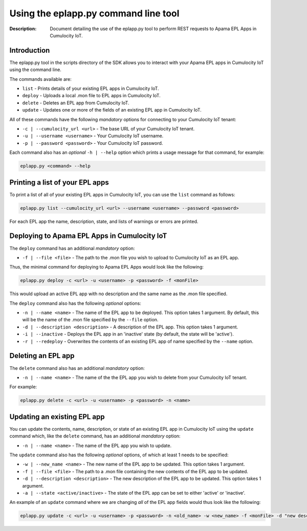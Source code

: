 =====================================================
 Using the eplapp.py command line tool
=====================================================
:Description: Document detailing the use of the eplapp.py tool to perform REST requests to Apama EPL Apps in Cumulocity IoT.


Introduction
-------------

The eplapp.py tool in the scripts directory of the SDK allows you to interact with your Apama EPL apps in Cumulocity IoT using the command line. 

The commands available are:

+ ``list`` - Prints details of your existing EPL apps in Cumulocity IoT.
+ ``deploy`` - Uploads a local .mon file to EPL apps in Cumulocity IoT.
+ ``delete`` - Deletes an EPL app from Cumulocity IoT.
+ ``update`` - Updates one or more of the fields of an existing EPL app in Cumulocity IoT.

All of these commands have the following *mandatory* options for connecting to your Cumulocity IoT tenant: 

+ ``-c | --cumulocity_url <url>`` - The base URL of your Cumulocity IoT tenant.
+ ``-u | --username <username>`` - Your Cumulocity IoT username.
+ ``-p | --password <password>`` - Your Cumulocity IoT password.

Each command also has an *optional* ``-h | --help`` option which prints a usage message for that command, for example:

.. code-block:: shell

    eplapp.py <command> --help


Printing a list of your EPL apps 
---------------------------------
To print a list of all of your existing EPL apps in Cumulocity IoT, you can use the ``list`` command as follows:

.. code-block:: shell
    
    eplapp.py list --cumulocity_url <url> --username <username> --password <password>

For each EPL app the name, description, state, and lists of warnings or errors are printed.  

Deploying to Apama EPL Apps in Cumulocity IoT
----------------------------------------------

The ``deploy`` command has an additional *mandatory* option: 

+ ``-f | --file <file>`` - The path to the .mon file you wish to upload to Cumulocity IoT as an EPL app.

Thus, the minimal command for deploying to Apama EPL Apps would look like the following:

.. code-block:: shell

    eplapp.py deploy -c <url> -u <username> -p <password> -f <monFile>

This would upload an active EPL app with no description and the same name as the .mon file specified. 

The ``deploy`` command also has the following *optional* options:
    
+ ``-n | --name <name>`` - The name of the EPL app to be deployed. This option takes 1 argument. By default, this will be the name of the .mon file specified by the ``--file`` option.
+ ``-d | --description <description>`` - A description of the EPL app. This option takes 1 argument.
+ ``-i | --inactive`` - Deploys the EPL app in an 'inactive' state (by default, the state will be 'active').
+ ``-r | --redeploy`` - Overwrites the contents of an existing EPL app of name specified by the ``--name`` option.

Deleting an EPL app
---------------------

The ``delete`` command also has an additional *mandatory* option: 

+ ``-n | --name <name>`` - The name of the the EPL app you wish to delete from your Cumulocity IoT tenant.

For example:

.. code-block:: shell

    eplapp.py delete -c <url> -u <username> -p <password> -n <name>

Updating an existing EPL app
-----------------------------
You can update the contents, name, description, or state of an existing EPL app in Cumulocity IoT using the ``update`` command
which, like the ``delete`` command, has an additional *mandatory* option:

+ ``-n | --name <name>`` - The name of the EPL app you wish to update.

The ``update`` command also has the following *optional* options, of which at least 1 needs to be specified:

+ ``-w | --new_name <name>`` - The new name of the EPL app to be updated. This option takes 1 argument.
+ ``-f | --file <file>`` - The path to a .mon file containing the new contents of the EPL app to be updated. 
+ ``-d | --description <description>`` - The new description of the EPL app to be updated. This option takes 1 argument.
+ ``-a | --state <active/inactive>`` - The state of the EPL app can be set to either 'active' or 'inactive'.

An example of an ``update`` command where we are changing *all* of the EPL app fields would thus look like the following:

.. code-block:: shell

    eplapp.py update -c <url> -u <username> -p <password> -n <old_name> -w <new_name> -f <monFile> -d "new description" -s active 
